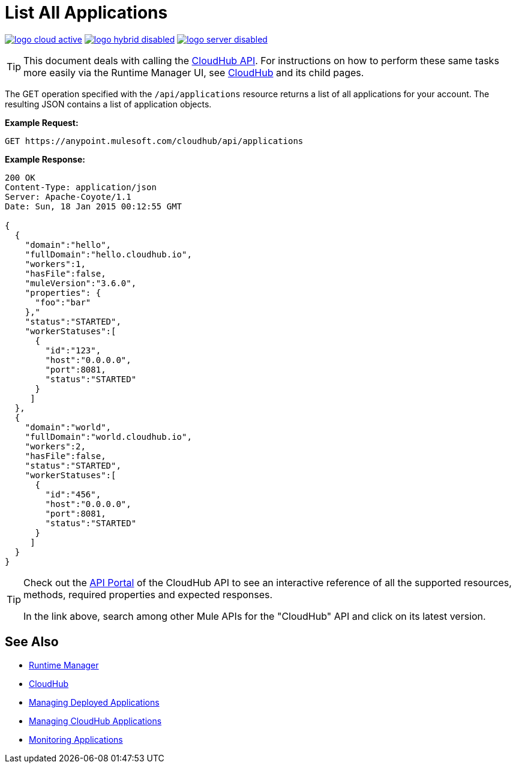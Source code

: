 = List All Applications
:keywords: cloudhub, cloudhub api, example, arm, runtime manager

image:logo-cloud-active.png[link="/runtime-manager/deployment-strategies", title="CloudHub"]
image:logo-hybrid-disabled.png[link="/runtime-manager/deployment-strategies", title="Hybrid Deployment"]
image:logo-server-disabled.png[link="/runtime-manager/deployment-strategies", title="Anypoint Platform On-Premises"]

[TIP]
This document deals with calling the link:/runtime-manager/cloudhub-api[CloudHub API]. For instructions on how to perform these same tasks more easily via the Runtime Manager UI, see link:/runtime-manager/cloudhub[CloudHub] and its child pages.

The GET operation specified with the `/api/applications` resource returns a list of all applications for your account. The resulting JSON contains a list of application objects.

*Example Request:*

[source,json, linenums]
----
GET https://anypoint.mulesoft.com/cloudhub/api/applications
----

*Example Response:*

[source,json, linenums]
----
200 OK
Content-Type: application/json
Server: Apache-Coyote/1.1
Date: Sun, 18 Jan 2015 00:12:55 GMT
 
{
  {
    "domain":"hello",
    "fullDomain":"hello.cloudhub.io",
    "workers":1,
    "hasFile":false,
    "muleVersion":"3.6.0",
    "properties": {
      "foo":"bar"
    },"
    "status":"STARTED",
    "workerStatuses":[
      {
        "id":"123",
        "host":"0.0.0.0",
        "port":8081,
        "status":"STARTED"
      }
     ]
  },
  {
    "domain":"world",
    "fullDomain":"world.cloudhub.io",
    "workers":2,
    "hasFile":false,
    "status":"STARTED",
    "workerStatuses":[
      {
        "id":"456",
        "host":"0.0.0.0",
        "port":8081,
        "status":"STARTED"
      }
     ]
  }
}
----

[TIP]
====
Check out the link:https://anypoint.mulesoft.com/apiplatform/anypoint-platform/#/portals[API Portal] of the CloudHub API to see an interactive reference of all the supported resources, methods, required properties and expected responses.

In the link above, search among other Mule APIs for the "CloudHub" API and click on its latest version.
====

== See Also

* link:/runtime-manager[Runtime Manager]
* link:/runtime-manager/cloudhub[CloudHub]
* link:/runtime-manager/managing-deployed-applications[Managing Deployed Applications]
* link:/runtime-manager/managing-cloudhub-applications[Managing CloudHub Applications]
* link:/runtime-manager/monitoring[Monitoring Applications]

